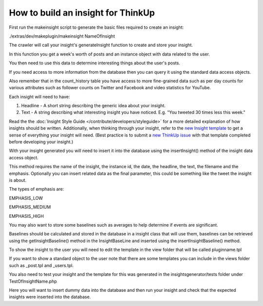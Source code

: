 How to build an insight for ThinkUp
===================================

First run the makeinsight script to generate the basic files required to create an insight:

./extras/dev/makeplugin/makeinsight NameOfInsight

The crawler will call your insight's generateInsight function to create and store your insight.

In this function you get a week's worth of posts and an instance object with data related to the user.

You then need to use this data to determine interesting things about the user's posts.

If you need access to more information from the database then you can query it using the standard data access objects.

Also remember that in the count_history table you have access to more fine-grained data such as per day counts for
various attributes such as follower counts on Twitter and Facebook and video statistics for YouTube.

Each insight will need to have:

1) Headline - A short string describing the generic idea about your insight. 

2) Text - A string describing what interesting insight you have noticed. E.g. "You tweeted 30 times less this week."

Read the the :doc:`Insight Style Guide </contribute/developers/styleguide>` for a more detailed explanation of how insights should be written. Additionally, when thinking through your insight, refer to the `new Insight template <https://gist.github.com/ginatrapani/11303222>`_ to get a sense of everything your insight will need. (Best practice is to submit a `new ThinkUp issue <https://github.com/ginatrapani/ThinkUp/issues/new>`_ with that template completed before developing your insight.)

With your insight generated you will need to insert it into the database using the insertInsight() method of the
insight data access object.

This method requires the name of the insight, the instance id, the date, the headline, the text, the filename and the
emphasis. Optionally you can insert related data as the final parameter, this could be something like the tweet the
insight is about.


The types of emphasis are:

EMPHASIS_LOW

EMPHASIS_MEDIUM

EMPHASIS_HIGH

You may also want to store some baselines such as averages to help determine if events are significant.

Baselines should be calculated and stored in the database in a insight class that will use them, baselines can be
retrieved using the getInsightBaseline() method in the InsightBaseLine and inserted using the insertInsightBaseline()
method.

To show the insight to the user you will need to edit the template in the view folder that will be called pluginname.tpl

If you want to show a standard object to the user note that there are some templates you can include in the views folder
such as _post.tpl and _users.tpl.


You also need to test your insight and the template for this was generated in the insightsgenerator/tests folder under
TestOfInsightName.php

Here you will want to insert dummy data into the database and then run your insight and check that the expected insights
were inserted into the database.
